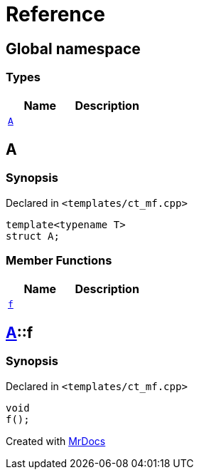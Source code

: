 = Reference
:mrdocs:

[#index]
== Global namespace


=== Types

[cols=2]
|===
| Name | Description 

| <<A,`A`>> 
| 

|===

[#A]
== A


=== Synopsis


Declared in `&lt;templates&sol;ct&lowbar;mf&period;cpp&gt;`

[source,cpp,subs="verbatim,replacements,macros,-callouts"]
----
template&lt;typename T&gt;
struct A;
----

=== Member Functions

[cols=2]
|===
| Name | Description 

| <<A-f,`f`>> 
| 

|===



[#A-f]
== <<A,A>>::f


=== Synopsis


Declared in `&lt;templates&sol;ct&lowbar;mf&period;cpp&gt;`

[source,cpp,subs="verbatim,replacements,macros,-callouts"]
----
void
f();
----



[.small]#Created with https://www.mrdocs.com[MrDocs]#
